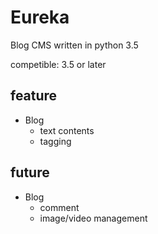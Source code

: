 * Eureka
Blog CMS written in python 3.5

competible: 3.5 or later

** feature
- Blog
  + text contents
  + tagging

** future
- Blog
  + comment
  + image/video management
